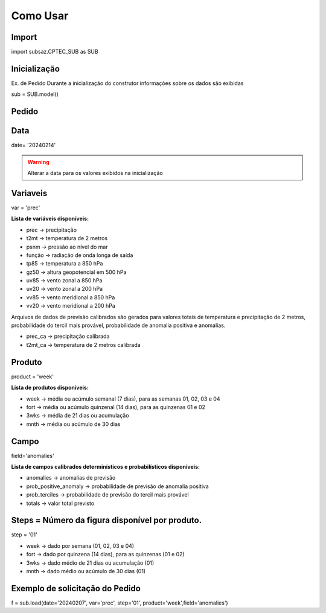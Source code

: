 Como Usar
=========

Import
------

import subsaz.CPTEC_SUB as SUB

Inicialização
-------------

Ex. de Pedido
Durante a inicialização do construtor informações sobre os dados são exibidas

sub = SUB.model()


Pedido
------

Data
----

date= '20240214'

.. warning::
  Alterar a data para os valores exibidos na inicialização

Variaveis
---------

var = 'prec'

**Lista de variáveis disponíveis:**

- prec -> precipitação
- t2mt -> temperatura de 2 metros
- psnm -> pressão ao nível do mar
- função -> radiação de onda longa de saída
- tp85 -> temperatura a 850 hPa
- gz50 -> altura geopotencial em 500 hPa
- uv85 -> vento zonal a 850 hPa
- uv20 -> vento zonal a 200 hPa
- vv85 -> vento meridional a 850 hPa
- vv20 -> vento meridional a 200 hPa

Arquivos de dados de previsão calibrados são gerados para valores totais de temperatura e precipitação de 2 metros, probabilidade do tercil mais provável, probabilidade de anomalia positiva e anomalias.

- prec_ca -> precipitação calibrada
- t2mt_ca -> temperatura de 2 metros calibrada


Produto
-------

product = 'week'

**Lista de produtos disponíveis:**

- week -> média ou acúmulo semanal (7 dias), para as semanas 01, 02, 03 e 04
- fort -> média ou acúmulo quinzenal (14 dias), para as quinzenas 01 e 02
- 3wks -> média de 21 dias ou acumulação
- mnth -> média ou acúmulo de 30 dias


Campo
-----

field='anomalies'

**Lista de campos calibrados determinísticos e probabilísticos disponíveis:**

- anomalies -> anomalias de previsão
- prob_positive_anomaly  -> probabilidade de previsão de anomalia positiva
- prob_terciles -> probabilidade de previsão do tercil mais provável
- totals -> valor total previsto


Steps = Número da figura disponível por produto.
------------------------------------------------

step = '01'

- week -> dado por semana (01, 02, 03 e 04)
- fort -> dado por quinzena (14 dias), para as quinzenas (01 e 02)
- 3wks -> dado médio de 21 dias ou acumulação (01)
- mnth -> dado médio ou acúmulo de 30 dias (01)


Exemplo de solicitação do Pedido
--------------------------------

f = sub.load(date='20240207', var='prec', step='01', product='week',field='anomalies')



